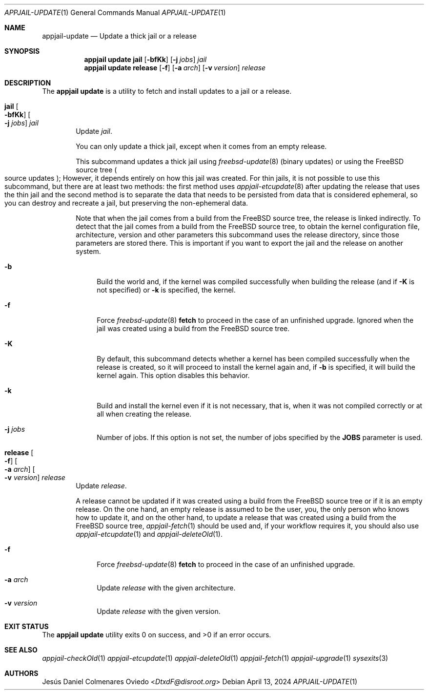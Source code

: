 .\"Copyright (c) 2024, Jesús Daniel Colmenares Oviedo <DtxdF@disroot.org>
.\"All rights reserved.
.\"
.\"Redistribution and use in source and binary forms, with or without
.\"modification, are permitted provided that the following conditions are met:
.\"
.\"* Redistributions of source code must retain the above copyright notice, this
.\"  list of conditions and the following disclaimer.
.\"
.\"* Redistributions in binary form must reproduce the above copyright notice,
.\"  this list of conditions and the following disclaimer in the documentation
.\"  and/or other materials provided with the distribution.
.\"
.\"* Neither the name of the copyright holder nor the names of its
.\"  contributors may be used to endorse or promote products derived from
.\"  this software without specific prior written permission.
.\"
.\"THIS SOFTWARE IS PROVIDED BY THE COPYRIGHT HOLDERS AND CONTRIBUTORS "AS IS"
.\"AND ANY EXPRESS OR IMPLIED WARRANTIES, INCLUDING, BUT NOT LIMITED TO, THE
.\"IMPLIED WARRANTIES OF MERCHANTABILITY AND FITNESS FOR A PARTICULAR PURPOSE ARE
.\"DISCLAIMED. IN NO EVENT SHALL THE COPYRIGHT HOLDER OR CONTRIBUTORS BE LIABLE
.\"FOR ANY DIRECT, INDIRECT, INCIDENTAL, SPECIAL, EXEMPLARY, OR CONSEQUENTIAL
.\"DAMAGES (INCLUDING, BUT NOT LIMITED TO, PROCUREMENT OF SUBSTITUTE GOODS OR
.\"SERVICES; LOSS OF USE, DATA, OR PROFITS; OR BUSINESS INTERRUPTION) HOWEVER
.\"CAUSED AND ON ANY THEORY OF LIABILITY, WHETHER IN CONTRACT, STRICT LIABILITY,
.\"OR TORT (INCLUDING NEGLIGENCE OR OTHERWISE) ARISING IN ANY WAY OUT OF THE USE
.\"OF THIS SOFTWARE, EVEN IF ADVISED OF THE POSSIBILITY OF SUCH DAMAGE.
.Dd April 13, 2024
.Dt APPJAIL-UPDATE 1
.Os
.Sh NAME
.Nm appjail-update
.Nd Update a thick jail or a release
.Sh SYNOPSIS
.Nm appjail update
.Cm jail
.Op Fl bfKk
.Op Fl j Ar jobs
.Ar jail
.Nm appjail update
.Cm release
.Op Fl f
.Op Fl a Ar arch
.Op Fl v Ar version
.Ar release
.Sh DESCRIPTION
The
.Sy appjail update
is a utility to fetch and install updates to a jail or a release.
.Pp
.Bl -tag -width -xxx
.It Cm jail Oo Fl bfKk Oc Oo Fl j Ar jobs Oc Ar jail
Update
.Ar jail Ns "."
.Pp
You can only update a thick jail, except when it comes from an empty release.
.Pp
This subcommand updates a thick jail using
.Xr freebsd-update 8
.Pq binary updates
or using the FreeBSD source tree
.Po source updates Pc Ns ;
However, it depends entirely on how this jail was created. For thin jails, it is
not possible to use this subcommand, but there are at least two methods: the first
method uses
.Xr appjail-etcupdate 8
after updating the release that uses the thin jail and the second method is to
separate the data that needs to be persisted from data that is considered ephemeral,
so you can destroy and recreate a jail, but preserving the non-ephemeral data.
.Pp
Note that when the jail comes from a build from the FreeBSD source tree, the release
is linked indirectly. To detect that the jail comes from a build from the FreeBSD
source tree, to obtain the kernel configuration file, architecture, version and other
parameters this subcommand uses the release directory, since those parameters are
stored there. This is important if you want to export the jail and the release on
another system.
.Pp
.Bl -tag -width xx
.It Fl b
Build the world and, if the kernel was compiled successfully when building the release
.Pq and if Fl K No is not specified
or
.Fl k
is specified, the kernel.
.It Fl f
Force
.Xr freebsd-update 8 Cm fetch
to proceed in the case of an unfinished upgrade. Ignored when the jail was created
using a build from the FreeBSD source tree.
.It Fl K
By default, this subcommand detects whether a kernel has been compiled successfully
when the release is created, so it will proceed to install the kernel again and, if
.Fl b
is specified, it will build the kernel again. This option disables this behavior.
.It Fl k
Build and install the kernel even if it is not necessary, that is, when it was not
compiled correctly or at all when creating the release.
.It Fl j Ar jobs
Number of jobs. If this option is not set, the number of jobs specified by the
.Sy JOBS
parameter is used.
.El
.It Cm release Oo Fl f Oc Oo Fl a Ar arch Oc Oo Fl v Ar version Oc Ar release
Update
.Ar release Ns "."
.Pp
A release cannot be updated if it was created using a build from the FreeBSD source
tree or if it is an empty release. On the one hand, an empty release is assumed to
be the user, you, the only person who knows how to update it, and on the other hand,
to update a release that was created using a build from the FreeBSD source tree,
.Xr appjail-fetch 1
should be used and, if your workflow requires it, you should also use
.Xr appjail-etcupdate 1
and
.Xr appjail-deleteOld 1 "."
.Pp
.Bl -tag -width xx
.It Fl f
Force
.Xr freebsd-update 8 Cm fetch
to proceed in the case of an unfinished upgrade.
.It Fl a Ar arch
Update
.Ar release
with the given architecture.
.It Fl v Ar version
Update
.Ar release
with the given version.
.El
.Pp
.Bl -tag -width xx
.El
.El
.Sh EXIT STATUS
.Ex -std "appjail update"
.Sh SEE ALSO
.Xr appjail-checkOld 1
.Xr appjail-etcupdate 1
.Xr appjail-deleteOld 1
.Xr appjail-fetch 1
.Xr appjail-upgrade 1
.Xr sysexits 3
.Sh AUTHORS
.An Jesús Daniel Colmenares Oviedo Aq Mt DtxdF@disroot.org

